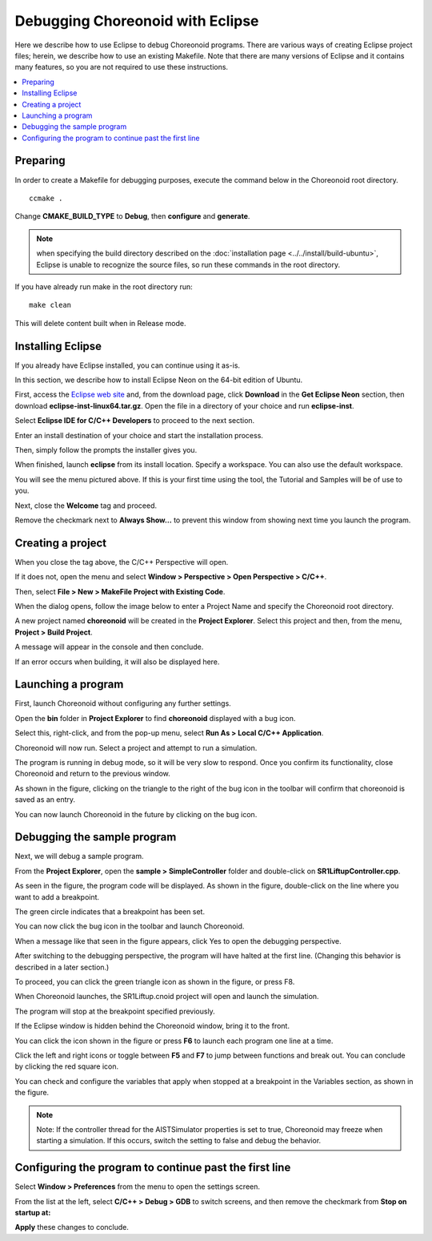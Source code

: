 Debugging Choreonoid with Eclipse
===========================================

Here we describe how to use Eclipse to debug Choreonoid programs. There are various ways of creating Eclipse project files; herein, we describe how to use an existing Makefile. Note that there are many versions of Eclipse and it contains many features, so you are not required to use these instructions.

.. contents:: 
   :local:
   :depth: 1


Preparing
---------------

In order to create a Makefile for debugging purposes, execute the command below in the Choreonoid root directory. ::

 ccmake .

Change **CMAKE_BUILD_TYPE** to **Debug**, then **configure** and **generate**.

.. note:: when specifying the build directory described on the :doc:`installation page <../../install/build-ubuntu>`, Eclipse is unable to recognize the source files, so run these commands in the root directory.

If you have already run make in the root directory run: ::

 make clean
 
This will delete content built when in Release mode.

Installing Eclipse
---------------------------------

If you already have Eclipse installed, you can continue using it as-is.

In this section, we describe how to install Eclipse Neon on the 64-bit edition of Ubuntu. 

First, access the `Eclipse web site <https://www.eclipse.org/>`_ and, from the download page, click **Download** in the **Get Eclipse Neon** section, then download **eclipse-inst-linux64.tar.gz**. Open the file in a directory of your choice and run **eclipse-inst**.

.. image:: images/Installer.png
   :scale: 50

Select **Eclipse IDE for C/C++ Developers** to proceed to the next section.

Enter an install destination of your choice and start the installation process.

Then, simply follow the prompts the installer gives you.

When finished, launch **eclipse** from its install location. Specify a workspace. You can also use the default workspace.

.. image:: images/Initial.png
   :scale: 50

You will see the menu pictured above. If this is your first time using the tool, the Tutorial and Samples will be of use to you.

Next, close the **Welcome** tag and proceed.

Remove the checkmark next to **Always Show…** to prevent this window from showing next time you launch the program.

Creating a project
----------------------

When you close the tag above, the C/C++ Perspective will open.

If it does not, open the menu and select **Window > Perspective > Open Perspective > C/C++**.

Then, select **File > New > MakeFile Project with Existing Code**.

.. image:: images/NewProject1.png
   :scale: 70

When the dialog opens, follow the image below to enter a Project Name and specify the Choreonoid root directory.

.. image:: images/NewProject2.png
   :scale: 70

A new project named **choreonoid** will be created in the **Project Explorer**. Select this project and then, from the menu, **Project > Build Project**.

.. image:: images/Build1.png
   :scale: 70

A message will appear in the console and then conclude.

.. image:: images/Build2.png
   :scale: 80

If an error occurs when building, it will also be displayed here.

Launching a program
-----------------------------

First, launch Choreonoid without configuring any further settings.

Open the **bin** folder in **Project Explorer** to find **choreonoid** displayed with a bug icon.

Select this, right-click, and from the pop-up menu, select **Run As > Local C/C++ Application**.

.. image:: images/Run.png
   :scale: 70

Choreonoid will now run. Select a project and attempt to run a simulation.

The program is running in debug mode, so it will be very slow to respond. Once you confirm its functionality, close Choreonoid and return to the previous window.

As shown in the figure, clicking on the triangle to the right of the bug icon in the toolbar will confirm that choreonoid is saved as an entry.

You can now launch Choreonoid in the future by clicking on the bug icon.

.. image:: images/Debug.png
   :scale: 80

Debugging the sample program
----------------------------------

Next, we will debug a sample program.

From the **Project Explorer**, open the **sample > SimpleController** folder and double-click on **SR1LiftupController.cpp**.

.. image:: images/Source.png
   :scale: 70

As seen in the figure, the program code will be displayed. As shown in the figure, double-click on the line where you want to add a breakpoint.

The green circle indicates that a breakpoint has been set.

.. image:: images/BreakPoint.png

You can now click the bug icon in the toolbar and launch Choreonoid.

.. image:: images/Confirm.png
   :scale: 80
   
When a message like that seen in the figure appears, click Yes to open the debugging perspective.

After switching to the debugging perspective, the program will have halted at the first line. (Changing this behavior is described in a later section.)

To proceed, you can click the green triangle icon as shown in the figure, or press F8.

.. image:: images/Resume.png
   :scale: 70

When Choreonoid launches, the SR1Liftup.cnoid project will open and launch the simulation.

The program will stop at the breakpoint specified previously.

If the Eclipse window is hidden behind the Choreonoid window, bring it to the front.

You can click the icon shown in the figure or press **F6** to launch each program one line at a time.

.. image:: images/Step.png
   :scale: 70

Click the left and right icons or toggle between **F5** and **F7** to jump between functions and break out. You can conclude by clicking the red square icon.

You can check and configure the variables that apply when stopped at a breakpoint in the Variables section, as shown in the figure.

.. image:: images/Variables.png
   :scale: 70

.. note:: Note: If the controller thread for the AISTSimulator properties is set to true, Choreonoid may freeze when starting a simulation. If this occurs, switch the setting to false and debug the behavior.

Configuring the program to continue past the first line
-----------------------------------------------------------

Select **Window > Preferences** from the menu to open the settings screen.

From the list at the left, select **C/C++ > Debug > GDB** to switch screens, and then remove the checkmark from **Stop on startup at:**

**Apply** these changes to conclude.

